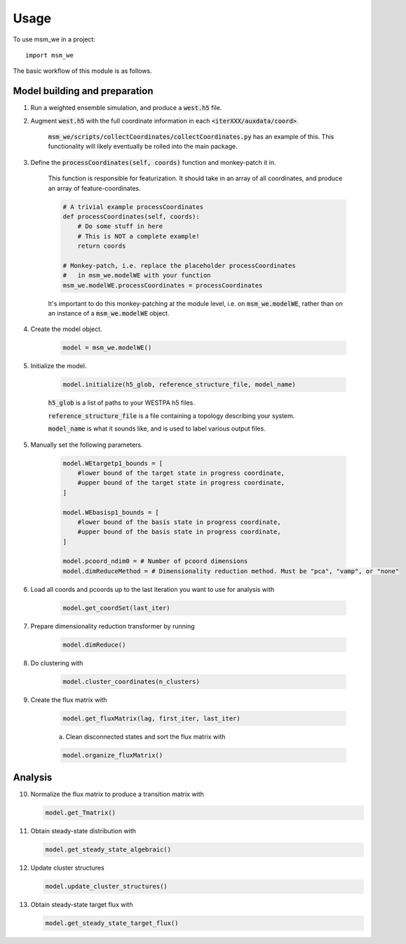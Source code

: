 =====
Usage
=====

To use msm_we in a project::

    import msm_we


The basic workflow of this module is as follows.

Model building and preparation
------------------------------

1. Run a weighted ensemble simulation, and produce a :code:`west.h5` file.

2. Augment :code:`west.h5` with the full coordinate information in each :code:`<iterXXX/auxdata/coord>`.

    :code:`msm_we/scripts/collectCoordinates/collectCoordinates.py` has an example of this.
    This functionality will likely eventually be rolled into the main package.

3. Define the :code:`processCoordinates(self, coords)` function and monkey-patch it in.

    This function is responsible for featurization. It should take in an array of all coordinates,
    and produce an array of feature-coordinates.

    .. code-block:: python

        # A trivial example processCoordinates
        def processCoordinates(self, coords):
            # Do some stuff in here
            # This is NOT a complete example!
            return coords

        # Monkey-patch, i.e. replace the placeholder processCoordinates
        #   in msm_we.modelWE with your function
        msm_we.modelWE.processCoordinates = processCoordinates


    It's important to do this monkey-patching at the module level, i.e. on :code:`msm_we.modelWE`, rather
    than on an instance of a :code:`msm_we.modelWE` object.

4. Create the model object.

    .. code-block:: python

        model = msm_we.modelWE()

5. Initialize the model.

    .. code-block:: python

        model.initialize(h5_glob, reference_structure_file, model_name)


    :code:`h5_glob` is a list of paths to your WESTPA h5 files.

    :code:`reference_structure_file` is a file containing a topology describing your system.

    :code:`model_name` is what it sounds like, and is used to label various output files.

5. Manually set the following parameters.

    .. code-block:: python

        model.WEtargetp1_bounds = [
            #lower bound of the target state in progress coordinate,
            #upper bound of the target state in progress coordinate,
        ]

        model.WEbasisp1_bounds = [
            #lower bound of the basis state in progress coordinate,
            #upper bound of the basis state in progress coordinate,
        ]

        model.pcoord_ndim0 = # Number of pcoord dimensions
        model.dimReduceMethod = # Dimensionality reduction method. Must be "pca", "vamp", or "none"


6. Load all coords and pcoords up to the last iteration you want to use for analysis with

    .. code-block:: python

        model.get_coordSet(last_iter)

7. Prepare dimensionality reduction transformer by running

    .. code-block:: python

        model.dimReduce()

8. Do clustering with

    .. code-block:: python

        model.cluster_coordinates(n_clusters)

9. Create the flux matrix with

    .. code-block:: python

        model.get_fluxMatrix(lag, first_iter, last_iter)

    a. Clean disconnected states and sort the flux matrix with

    .. code-block:: python

        model.organize_fluxMatrix()

Analysis
--------

10. Normalize the flux matrix to produce a transition matrix with

    .. code-block:: python

        model.get_Tmatrix()

11. Obtain steady-state distribution with

    .. code-block:: python

        model.get_steady_state_algebraic()

12. Update cluster structures

    .. code-block:: python

        model.update_cluster_structures()

13. Obtain steady-state target flux with

    .. code-block:: python

        model.get_steady_state_target_flux()
